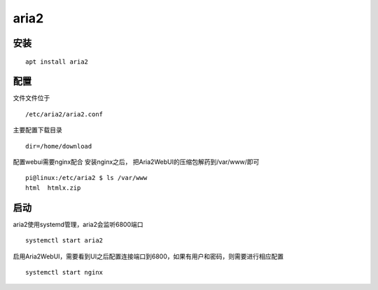 *********************
aria2
*********************

安装
--------------

::

   apt install aria2

配置
--------------

文件文件位于

::

   /etc/aria2/aria2.conf

主要配置下载目录

::

   dir=/home/download

配置webui需要nginx配合 安装nginx之后，
把Aria2WebUI的压缩包解药到/var/www/即可

::

   pi@linux:/etc/aria2 $ ls /var/www
   html  htmlx.zip

启动
----------

aria2使用systemd管理，aria2会监听6800端口

::

   systemctl start aria2

启用Aria2WebUI，需要看到UI之后配置连接端口到6800，如果有用户和密码，则需要进行相应配置

::

   systemctl start nginx
